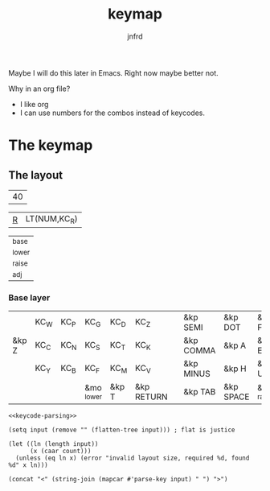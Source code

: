 #+title: keymap
#+author: jnfrd
#+startup: content

Maybe I will do this later in Emacs. Right now maybe better not.

Why in an org file?
 - I like org
 - I can use numbers for the combos instead of keycodes.


   

* The keymap
** The layout
#+name: keycount
| 40 |

#+name: special_keys
| ___R___ | LT(NUM,KC_R) |

#+name: layers
| _base  |
| _lower |
| _raise |
| _adj   |

*** Base layer
#+name: base_layer
|       | KC_W  | KC_P  | KC_G       | KC_D   | KC_Z       |   | &kp SEMI  | &kp DOT   | &kp FSLH   | &kp SQT | xxx   | &kp RALT  |
| &kp Z | KC_C  | KC_N  | KC_S       | KC_T   | KC_K       |   | &kp COMMA | &kp A     | &kp E      | &kp I   | &kp O | &kp EQUAL |
|       | KC_Y  | KC_B  | KC_F       | KC_M   | KC_V       |   | &kp MINUS | &kp H     | &kp U      | &kp Y   | &kp K |           |
|       |       |       | &mo _lower | &kp T  | &kp RETURN |   | &kp TAB   | &kp SPACE | &mo _raise |         |       |           |



#+name: generate-layer
#+begin_src elisp :var input=test-keycode count=keycount :noweb yes :results value drawer
<<keycode-parsing>>

(setq input (remove "" (flatten-tree input))) ; flat is justice

(let ((ln (length input))
      (x (caar count)))
  (unless (eq ln x) (error "invalid layout size, required %d, found %d" x ln)))

(concat "<" (string-join (mapcar #'parse-key input) " ") ">")
#+end_src
